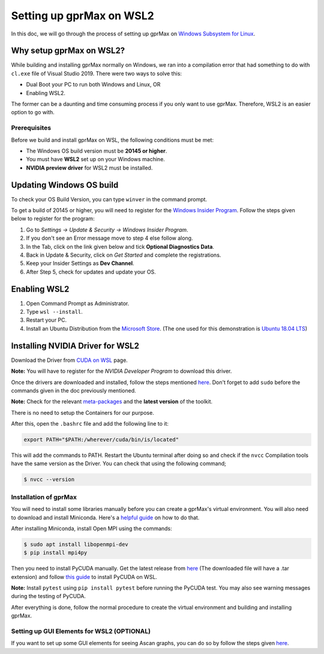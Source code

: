 Setting up gprMax on WSL2
=========================

In this doc, we will go through the process of setting up gprMax on `Windows Subsystem for Linux <https://docs.microsoft.com/en-us/windows/wsl/about>`_.

Why setup gprMax on WSL2?
^^^^^^^^^^^^^^^^^^^^^^^^^

While building and installing gprMax normally on Windows, we ran into a compilation error that had something to do with ``cl.exe`` file of Visual Studio 2019. There were two ways to solve this:

- Dual Boot your PC to run both Windows and Linux, OR
- Enabling WSL2.

The former can be a daunting and time consuming process if you only want to use gprMax. Therefore, WSL2 is an easier option to go with.

Prerequisites
-------------

Before we build and install gprMax on WSL, the following conditions must be met:

- The Windows OS build version must be **20145 or higher**.
- You must have **WSL2** set up on your Windows machine.
- **NVIDIA preview driver** for WSL2 must be installed.

Updating Windows OS build
^^^^^^^^^^^^^^^^^^^^^^^^^

To check your OS Build Version, you can type ``winver`` in the command prompt.

To get a build of 20145 or higher, you will need to register for the `Windows Insider Program <https://insider.windows.com/>`_. Follow the steps given below to register for the program:

1. Go to *Settings -> Update & Security -> Windows Insider Program*.
2. If you don't see an Error message move to step 4 else follow along.
3. In the Tab, click on the link given below and tick **Optional Diagnostics Data**.
4. Back in Update & Security, click on *Get Started* and complete the registrations.
5. Keep your Insider Settings as **Dev Channel**.
6. After Step 5, check for updates and update your OS.

Enabling WSL2
^^^^^^^^^^^^^

1. Open Command Prompt as Administrator.
2. Type ``wsl --install``.
3. Restart your PC.
4. Install an Ubuntu Distribution from the `Microsoft Store <https://www.microsoft.com/en-us/search?q=ubuntu>`_. (The one used for this demonstration is `Ubuntu 18.04 LTS <https://www.microsoft.com/en-us/p/ubuntu-1804-lts/9n9tngvndl3q?activetab=pivot:overviewtab>`_)

Installing NVIDIA Driver for WSL2
^^^^^^^^^^^^^^^^^^^^^^^^^^^^^^^^^

Download the Driver from `CUDA on WSL <https://developer.nvidia.com/cuda/wsl>`_ page.

**Note:** You will have to register for the *NVIDIA Developer Program* to download this driver.

Once the drivers are downloaded and installed, follow the steps mentioned `here <https://docs.nvidia.com/cuda/wsl-user-guide/index.html#running-cuda>`_. Don't forget to add ``sudo`` before the commands given in the doc previously mentioned.

**Note:** Check for the relevant `meta-packages <https://docs.nvidia.com/cuda/cuda-installation-guide-linux/index.html#package-manager-metas>`_ and the **latest version** of the toolkit.

There is no need to setup the Containers for our purpose.

After this, open the ``.bashrc`` file and add the following line to it:

.. code-block:: bash

    export PATH="$PATH:/wherever/cuda/bin/is/located"

This will add the commands to PATH. Restart the Ubuntu terminal after doing so and check if the ``nvcc`` Compilation tools have the same version as the Driver. You can check that using the following command;

.. code-block:: bash

    $ nvcc --version

Installation of gprMax
----------------------

You will need to install some libraries manually before you can create a gprMax's virtual environment. You will also need to download and install Miniconda. Here's a `helpful guide <https://gist.github.com/kauffmanes/5e74916617f9993bc3479f401dfec7da>`_ on how to do that.

After installing Miniconda, install Open MPI using the commands:

.. code-block:: bash

    $ sudo apt install libopenmpi-dev
    $ pip install mpi4py

Then you need to install PyCUDA manually. Get the latest release from `here <https://pypi.org/project/pycuda/2021.1/#history>`_ (The downloaded file will have a .tar extension) and follow `this guide <https://wiki.tiker.net/PyCuda/Installation/Linux/>`_ to install PyCUDA on WSL.

**Note:** Install ``pytest`` using ``pip install pytest`` before running the PyCUDA test. You may also see warning messages during the testing of PyCUDA.

After everything is done, follow the normal procedure to create the virtual environment and building and installing gprMax.

Setting up GUI Elements for WSL2 (OPTIONAL)
-------------------------------------------

If you want to set up some GUI elements for seeing Ascan graphs, you can do so by follow the steps given `here <https://stackoverflow.com/questions/43397162/show-matplotlib-plots-and-other-gui-in-ubuntu-wsl1-wsl2>`_.
